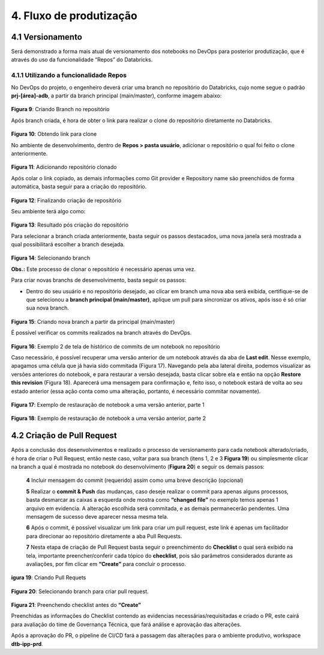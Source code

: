4. Fluxo de produtização
++++++++++++++++++++++++++

4.1 Versionamento
====================

Será demonstrado a forma mais atual de versionamento dos notebooks no DevOps para posterior produtização, que é através do uso da funcionalidade “Repos” do Databricks. 

4.1.1 Utilizando a funcionalidade Repos
-----------------------------------------

No DevOps do projeto, o engenheiro deverá criar uma branch no repositório do Databricks, cujo nome segue o padrão **prj-[área]-adb**, a partir da branch principal (main/master), conforme imagem abaixo: 

    .. image:: /imagesdb/Imagem9.jpg

**Figura 9**: Criando Branch no repositório  

Após branch criada, é hora de obter o link para realizar o clone do repositório diretamente no Databricks. 

    .. image:: /imagesdb/Imagem10.jpg

**Figura 10**: Obtendo link para clone  

No ambiente de desenvolvimento, dentro de **Repos > pasta usuário**, adicionar o repositório o qual foi feito o clone anteriormente.

    .. image:: /imagesdb/Imagem11.jpg

**Figura 11**: Adicionando repositório clonado

Após colar o link copiado, as demais informações como Git provider e Repository name são preenchidos de forma automática, basta seguir para a criação do repositório. 

    .. image:: /imagesdb/Imagem12.jpg

**Figura 12**: Finalizando criação de repositório   

Seu ambiente terá algo como: 

    .. image:: /imagesdb/Imagem13.jpg

**Figura 13**: Resultado pós criação do repositório 

Para selecionar a branch criada anteriormente, basta seguir os passos destacados, uma nova janela será mostrada a qual possibilitará escolher a branch desejada. 

    .. image:: /imagesdb/Imagem14.jpg 

**Figura 14**: Selecionando branch  

**Obs.:** Este processo de clonar o repositório é necessário apenas uma vez. 

Para criar novas branchs de desenvolvimento, basta seguir os passos:

* Dentro do seu usuário e no repositório desejado, ao clicar em branch uma nova aba será exibida, certifique-se de que selecionou a **branch principal (main/master)**, aplique um pull para sincronizar os ativos, após isso é só criar sua nova branch.   

    .. image:: /imagesdb/Imagem15.jpg  

**Figura 15**: Criando nova branch a partir da principal (main/master)

É possível verificar os commits realizados na branch através do DevOps. 

    .. image:: /imagesdb/Imagem16.jpg  

**Figura 16**: Exemplo 2 de tela de histórico de commits de um notebook no repositório 

Caso necessário, é possível recuperar uma versão anterior de um notebook através da aba de **Last edit**. Nesse exemplo, apagamos uma célula que já havia sido commitada (Figura 17). Navegando pela aba lateral direita, podemos visualizar as versões anteriores do notebook, e para restaurar a versão desejada, basta clicar sobre ela e então na opção **Restore this revision** (Figura 18). Aparecerá uma mensagem para confirmação e, feito isso, o notebook estará de volta ao seu estado anterior (essa ação conta como uma alteração, portanto, é necessário commitar novamente). 

    .. image:: /imagesdb/Imagem17.jpg  

**Figura 17**: Exemplo de restauração de notebook a uma versão anterior, parte 1

    .. image:: /imagesdb/Imagem18.jpg 

**Figura 18**: Exemplo de restauração de notebook a uma versão anterior, parte 2 

4.2 Criação de Pull Request
=============================

Após a conclusão dos desenvolvimentos e realizado o processo de versionamento para cada notebook alterado/criado, é hora de criar o Pull Request, então neste caso, voltar para sua branch (itens 1, 2 e 3 **Figura 19**) ou simplesmente clicar na branch a qual é mostrada no notebook do desenvolvimento (**Figura 20**) e seguir os demais passos: 
   
    **4** Incluir mensagem do commit (requerido) assim como uma breve descrição (opcional) 
   
    **5** Realizar o **commit & Push** das mudanças, caso deseje realizar o commit para apenas alguns processos, basta desmarcar as caixas a esquerda onde mostra como **“changed file”** no exemplo temos apenas 1 arquivo em evidencia. A alteração escolhida será commitada, e as demais permanecerão pendentes. Uma mensagem de sucesso deve aparecer nessa mesma tela. 
   
    **6** Após o commit, é possível visualizar um link para criar um pull request, este link é apenas um facilitador para direcionar ao repositório diretamente a aba Pull Requests. 
   
    **7** Nesta etapa de criação de Pull Request basta seguir o preenchimento do **Checklist** o qual será exibido na tela, importante preencher/conferir cada tópico do **checklist**, pois são parâmetros considerados durante as avaliações, por fim clicar em **“Create”** para concluir o processo.  

    .. image:: /imagesdb/Imagem19.jpg 

**igura 19**: Criando Pull Requets

    .. image:: /imagesdb/Imagem20.jpg 

**Figura 20**: Selecionando branch para criar pull request. 


    .. image:: /imagesdb/Imagem21.jpg 

**Figura 21**: Preenchendo checklist antes do **“Create”**

Preenchidas as informações do Checklist contendo as evidencias necessárias/requisitadas e criado o PR, este cairá para avaliação do time de Governança Técnica, que fará análise e aprovação das alterações. 

Após a aprovação do PR, o pipeline de CI/CD fará a passagem das alterações para o ambiente produtivo, workspace **dtb-ipp-prd**.   

